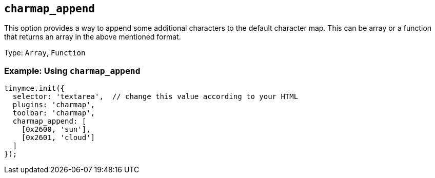 [[charmap_append]]
== `+charmap_append+`

This option provides a way to append some additional characters to the default character map. This can be array or a function that returns an array in the above mentioned format.

Type: `+Array+`, `+Function+`

=== Example: Using `+charmap_append+`

[source,js]
----
tinymce.init({
  selector: 'textarea',  // change this value according to your HTML
  plugins: 'charmap',
  toolbar: 'charmap',
  charmap_append: [
    [0x2600, 'sun'],
    [0x2601, 'cloud']
  ]
});
----
